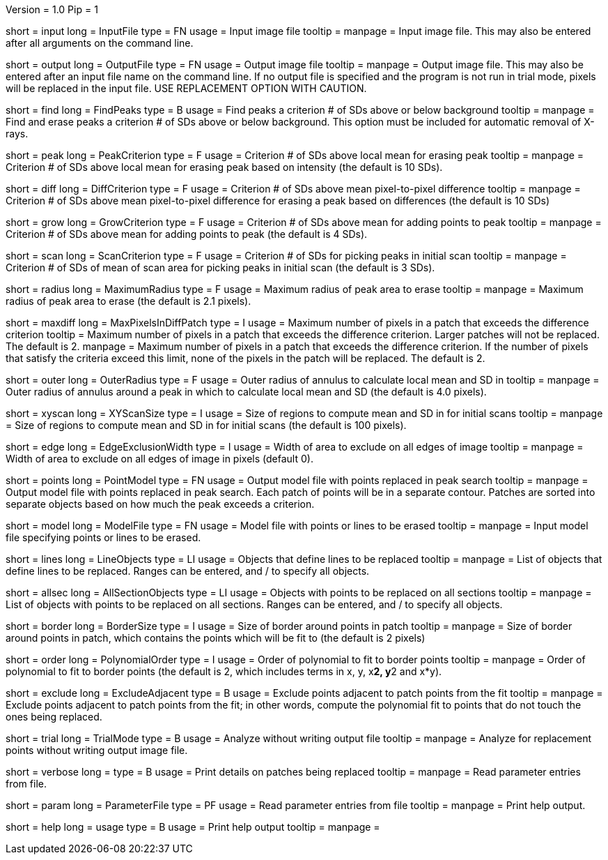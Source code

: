 Version = 1.0
Pip = 1

[Field = InputFile]
short = input
long = InputFile
type = FN
usage = Input image file
tooltip = 
manpage = Input image file.  This may also be entered after all arguments
on the command line. 

[Field = OutputFile]
short = output
long = OutputFile
type = FN
usage = Output image file
tooltip = 
manpage = Output image file.  This may also be entered after an input file
name on the command line.  If no output file is specified and the program
is not run in trial mode, pixels will be replaced in the input file.
USE REPLACEMENT OPTION WITH CAUTION.


[Field = FindPeaks]
short = find
long = FindPeaks
type = B
usage = Find peaks a criterion # of SDs above or below background
tooltip = 
manpage = Find and erase peaks a criterion # of SDs above or below
background.  This option must be included for automatic removal of X-rays.

[Field = PeakCriterion]
short = peak
long = PeakCriterion
type = F
usage = Criterion # of SDs above local mean for erasing peak
tooltip = 
manpage = Criterion # of SDs above local mean for erasing peak based on
intensity (the default is 10 SDs).

[Field = DiffCriterion]
short = diff
long = DiffCriterion
type = F
usage = Criterion # of SDs above mean pixel-to-pixel difference
tooltip = 
manpage = Criterion # of SDs above mean pixel-to-pixel difference for
erasing a peak based on differences (the default is 10 SDs)

[Field = GrowCriterion]
short = grow
long = GrowCriterion
type = F
usage = Criterion # of SDs above mean for adding points to peak
tooltip = 
manpage = Criterion # of SDs above mean for adding points to peak (the
default is 4 SDs).

[Field = ScanCriterion]
short = scan
long = ScanCriterion
type = F
usage = Criterion # of SDs for picking peaks in initial scan
tooltip = 
manpage = Criterion # of SDs of mean of scan area for picking peaks in
initial scan (the default is 3 SDs).

[Field = MaximumRadius]
short = radius
long = MaximumRadius
type = F
usage = Maximum radius of peak area to erase
tooltip = 
manpage = Maximum radius of peak area to erase (the default is 2.1 pixels). 

[Field = MaxPixelsInDiffPatch]
short = maxdiff
long = MaxPixelsInDiffPatch
type = I
usage = Maximum number of pixels in a patch that exceeds the difference 
criterion
tooltip = Maximum number of pixels in a patch that exceeds the difference 
criterion.  Larger patches will not be replaced.  The default is 2. 
manpage = Maximum number of pixels in a patch that exceeds the difference 
criterion.  If the number of pixels that satisfy the criteria exceed this 
limit, none of the pixels in the patch will be replaced.  The default is 2.

[Field = OuterRadius]
short = outer
long = OuterRadius
type = F
usage = Outer radius of annulus to calculate local mean and SD in
tooltip = 
manpage = Outer radius of annulus around a peak in which to calculate local
mean and SD (the default is 4.0 pixels).

[Field = XYScanSize]
short = xyscan
long = XYScanSize
type = I
usage = Size of regions to compute mean and SD in for initial scans
tooltip = 
manpage = Size of regions to compute mean and SD in for initial scans (the
default is 100 pixels).

[Field = EdgeExclusionWidth]
short = edge
long = EdgeExclusionWidth
type = I
usage = Width of area to exclude on all edges of image
tooltip = 
manpage = Width of area to exclude on all edges of image in pixels (default
0). 

[Field = PointModel]
short = points
long = PointModel
type = FN
usage = Output model file with points replaced in peak search
tooltip = 
manpage = Output model file with points replaced in peak search.  Each
patch of points will be in a separate contour.  Patches are sorted into
separate objects based on how much the peak exceeds a criterion.


[Field = ModelFile]
short = model
long = ModelFile
type = FN
usage = Model file with points or lines to be erased
tooltip = 
manpage = Input model file specifying points or lines to be erased. 

[Field = LineObjects]
short = lines
long = LineObjects
type = LI
usage = Objects that define lines to be replaced
tooltip = 
manpage = List of objects that define lines to be replaced.  Ranges can be
entered, and / to specify all objects.

[Field = AllSectionObjects]
short = allsec
long = AllSectionObjects
type = LI
usage = Objects with points to be replaced on all sections
tooltip = 
manpage = List of objects with points to be replaced on all sections.
Ranges can be entered, and / to specify all objects.

[Field = BorderSize]
short = border
long = BorderSize
type = I
usage = Size of border around points in patch
tooltip = 
manpage = Size of border around points in patch, which contains the points
which will be fit to (the default is 2 pixels)

[Field = PolynomialOrder]
short = order
long = PolynomialOrder
type = I
usage = Order of polynomial to fit to border points
tooltip = 
manpage = Order of polynomial to fit to border points (the default is 2,
which includes terms in x, y, x**2, y**2 and x*y).

[Field = ExcludeAdjacent]
short = exclude
long = ExcludeAdjacent
type = B
usage = Exclude points adjacent to patch points from the fit
tooltip = 
manpage = Exclude points adjacent to patch points from the fit; in other
words, compute the polynomial fit to points that do not touch the ones
being replaced.

[Field = TrialMode]
short = trial
long = TrialMode
type = B
usage = Analyze without writing output file
tooltip = 
manpage = Analyze for replacement points without writing output image file. 

[Field = verbose]
short = verbose
long = 
type = B
usage = Print details on patches being replaced
tooltip = 
manpage = Read parameter entries from file. 

[Field = ParameterFile]
short = param
long = ParameterFile
type = PF
usage = Read parameter entries from file
tooltip = 
manpage = Print help output. 

[Field = usage]
short = help
long = usage
type = B
usage = Print help output
tooltip = 
manpage = 
